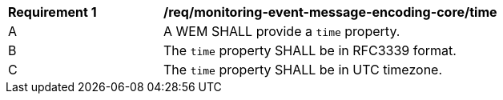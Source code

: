 [[req_monitoring-event-message-encoding-core_time]]
[width="90%",cols="2,6a"]
|===
^|*Requirement {counter:req-id}* |*/req/monitoring-event-message-encoding-core/time*
^|A |A WEM SHALL provide a `+time+` property.
^|B |The `+time+` property SHALL be in RFC3339 format.
^|C |The `+time+` property SHALL be in UTC timezone.
|===

